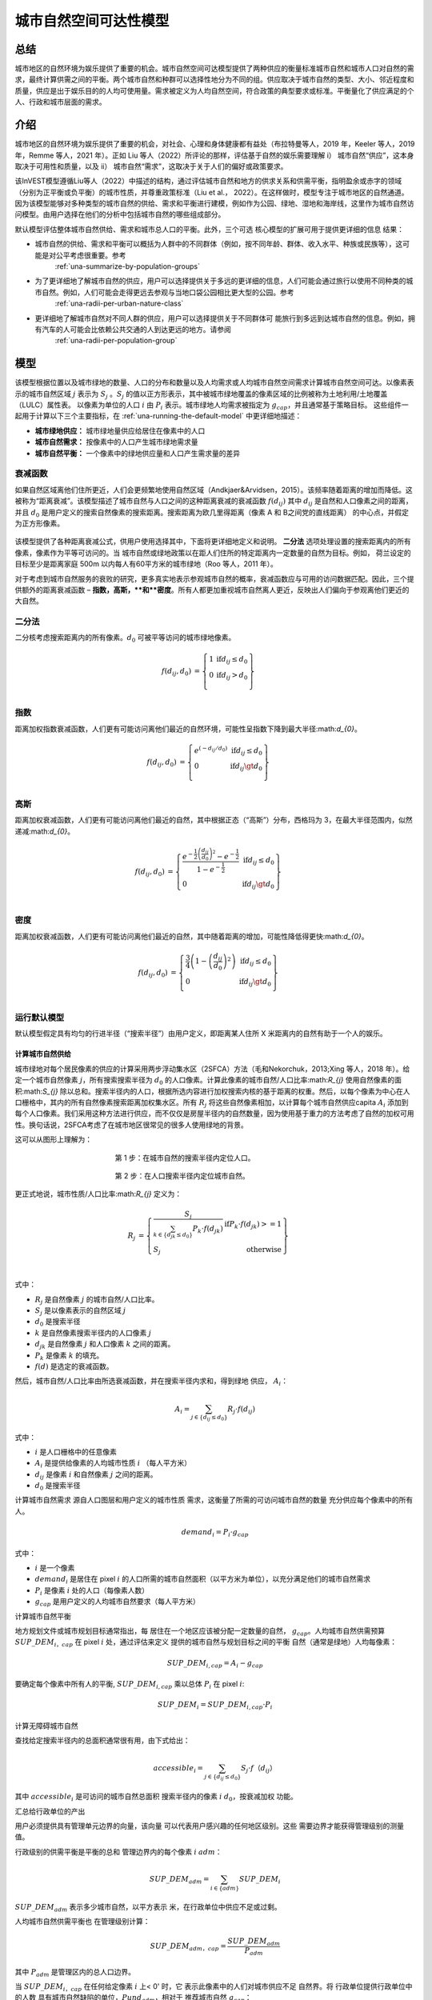 ﻿=======================
城市自然空间可达性模型
=======================

总结
=======

城市地区的自然环境为娱乐提供了重要的机会。城市自然空间可达模型提供了两种供应的衡量标准城市自然和城市人口对自然的需求，最终计算供需之间的平衡。两个城市自然和种群可以选择性地分为不同的组。供应取决于城市自然的类型、大小、邻近程度和质量，供应是出于娱乐目的的人均可使用量。需求被定义为人均自然空间，符合政策的典型要求或标准。平衡量化了供应满足的个人、行政和城市层面的需求。

介绍
============

城市地区的自然环境为娱乐提供了重要的机会，对社会、心理和身体健康都有益处（布拉特曼等人，2019 年，Keeler 等人，2019 年，Remme 等人，2021 年）。正如 Liu 等人（2022）所评论的那样，评估基于自然的娱乐需要理解 i） 城市自然“供应”，这本身取决于可用性和质量，以及 ii） 城市自然“需求”，这取决于关于人们的偏好或政策要求。

该InVEST模型遵循Liu等人（2022）中描述的结构，通过评估城市自然和地方的供求关系和供需平衡，指明盈余或赤字的领域（分别为正平衡或负平衡）的城市性质，并尊重政策标准（Liu et al.， 2022）。在这样做时，模型专注于城市地区的自然通道。因为该模型能够对多种类型的城市自然的供给、需求和平衡进行建模，例如作为公园、绿地、湿地和海岸线，这里作为城市自然访问模型。由用户选择在他们的分析中包括城市自然的哪些组成部分。

默认模型评估整体城市自然供给、需求和城市总人口的平衡。此外，三个可选
核心模型的扩展可用于提供更详细的信息
结果：

- 城市自然的供给、需求和平衡可以概括为人群中的不同群体（例如，按不同年龄、群体、收入水平、种族或民族等），这可能是对公平考虑很重要。参考
    :ref:`una-summarize-by-population-groups`

- 为了更详细地了解城市自然的供应，用户可以选择提供关于多远的更详细的信息，人们可能会通过旅行以使用不同种类的城市自然。例如，人们可能会走得更远去参观与当地口袋公园相比更大型的公园。参考
    :ref:`una-radii-per-urban-nature-class`

- 更详细地了解城市自然对不同人群的供应，用户可以选择提供关于不同群体可 能旅行到多远到达城市自然的信息。例如，拥有汽车的人可能会比依赖公共交通的人到达更远的地方。请参阅
    :ref:`una-radii-per-population-group`

模型
=========

该模型根据位置以及城市绿地的数量、人口的分布和数量以及人均需求或人均城市自然空间需求计算城市自然空间可达。以像素表示的城市自然区域
:math:`j` 表示为 :math:`S_j` 。:math:`S_j` 的值以正方形表示，其中被城市绿地覆盖的像素区域的比例被称为土地利用/土地覆盖（LULC）属性表。
以像素为单位的人口
:math:`i` 由 :math:`P_i` 表示。城市绿地人均需求被指定为 :math:`g_{cap}`，并且通常基于策略目标。
这些组件一起用于计算以下三个主要指标，在 :ref:`una-running-the-default-model` 中更详细地描述：

-  **城市绿地供应：** 城市绿地量供应给居住在像素中的人口
-  **城市自然需求：** 按像素中的人口产生城市绿地需求量
-  **城市自然平衡：** 一个像素中的绿地供应量和人口产生需求量的差异

衰减函数
--------------

如果自然区域离他们住所更近，人们会更频繁地使用自然区域（Andkjaer&Arvidsen，2015）。该频率随着距离的增加而降低。这被称为“距离衰减”。该模型描述了城市自然与人口之间的这种距离衰减的衰减函数 :math:`f\left(d_{ij} \right)` 其中 :math:`d_{ij}` 是自然和人口像素之间的距离，并且 :math:`d_{0}` 是用户定义的搜索自然像素的搜索距离。搜索距离为欧几里得距离（像素 A 和 B之间党的直线距离） 的中心点，并假定为正方形像素。

  .. figure:: ../en/urban_nature_access/decay_function_intro.png
          :align: center
          :figwidth: 400px

该模型提供了各种距离衰减公式，供用户使用选择其中，下面将更详细地定义和说明。
**二分法** 选项处理设置的搜索距离内的所有像素，像素作为平等可访问的。当
城市自然或绿地政策以在距人们住所的特定距离内一定数量的自然为目标。例如，
荷兰设定的目标至少是距离家庭 500m 以内每人有60平方米的城市绿地（Roo 等人，2011 年）。

对于考虑到城市自然服务的衰败的研究，更多真实地表示参观城市自然的概率，衰减函数应与可用的访问数据匹配。因此，三个提供额外的距离衰减函数 – **指数，高斯，**和**密度**。所有人都更加重视城市自然离人更近，反映出人们偏向于参观离他们更近的大自然。

二分法
---------

二分核考虑搜索距离内的所有像素。:math:`d_{0}` 可被平等访问的城市绿地像素。

.. math::

        \begin{align*}
        f(d_{ij}, d_0) &= \left\{\begin{array}{lr}
                1 & \text{if} d_{ij} \leq d_0 \\
                0 & \text{if} d_{ij} > d_0 \\
        \end{array}\right\} \\
        \end{align*}


.. figure:: ../en/urban_nature_access/kernel-dichotomy.png
        :align: center
        :figwidth: 500px


指数
-----------

距离加权指数衰减函数，人们更有可能访问离他们最近的自然环境，可能性呈指数下降到最大半径:math:`d_{0}`。

.. math::

        \begin{align*}
        f(d_{ij}, d_0) &= \left\{\begin{array}{lr}
                e^{(-d_{ij}/d_0)} & \text{if} d_{ij} \leq d_0 \\
                0 & \text{if} d_{ij} \gt d_0 \\
        \end{array}\right\} \\
        \end{align*}

.. figure:: ../en/urban_nature_access/kernel-exponential.png
        :align: center
        :figwidth: 500px
..
  权利
  *****

  电源内核要求用户定义自己的衰减率，通过用户选择的参数定义:math:`\beta`.

  .. math::

            \begin{align*}
            f(d_{ij}, d_0) &= \left\{\begin{array}{lr}
                    d_{ij}^{(-\beta)} & \text{if} d_{ij} \leq d_0 \\
                    0 & \text{if} d_{ij} \gt d_0 \\
            \end{array}\right\} \\
            \end{align*}

    .. figure:: ./urban_nature_access/kernel-power.png
            :align: center
            :figwidth: 500px


高斯
--------

距离加权衰减函数，人们更有可能访问离他们最近的自然，其中根据正态（“高斯”）分布，西格玛为 3，在最大半径范围内，似然递减:math:`d_{0}`。

.. math::

        \begin{align*}
        f(d_{ij}, d_0) &= \left\{\begin{array}{lr}
                \frac{e^{-\frac{1}{2}\left ( \frac{d_{ij}}{d_0} \right )^2}-e^{-\frac{1}{2}}}{1-e^{-\frac{1}{2}}} & \text{if} d_{ij} \leq d_0 \\
                0 & \text{if} d_{ij} \gt d_0 \\
        \end{array}\right\} \\
        \end{align*}

.. figure:: ../en/urban_nature_access/kernel-gaussian.png
        :align: center
        :figwidth: 500px

密度
-------

距离加权衰减函数，人们更有可能访问离他们最近的自然，其中随着距离的增加，可能性降低得更快:math:`d_{0}`。

.. math::

        \begin{align*}
        f(d_{ij}, d_0) &= \left\{\begin{array}{lr}
                \frac{3}{4}\left(1-\left(\frac{d_{ij}}{d_{0}}\right)^{2}\right) & \text{if} d_{ij} \leq d_0 \\
                0 & \text{if} d_{ij} \gt d_0 \\
        \end{array}\right\} \\
        \end{align*}

.. figure:: ../en/urban_nature_access/kernel-density.png
        :align: center
        :figwidth: 500px

.. _una-running-the-default-model:

运行默认模型
-------------------------

默认模型假定具有均匀的行进半径（“搜索半径”）由用户定义，即距离某人住所 X 米距离内的自然有助于一个人的娱乐。

计算城市自然供给
~~~~~~~~~~~~~~~~~~~~~~~~~~~~~~~

城市绿地对每个居民像素的供应的计算采用两步浮动集水区（2SFCA）方法（毛和Nekorchuk，2013;Xing 等人，2018 年）。给定一个城市自然像素 :math:`j`，所有搜索搜索半径为 :math:`d_{0}` 的人口像素。计算此像素的城市自然/人口比率:math:`R_{j}` 使用自然像素的面积:math:`S_{j}` 除以总和。搜索半径内的人口，根据所选内容进行加权搜索内核的基于距离的权重。然后，以每个像素为中心在人口栅格中，其内的所有自然像素搜索距离加权集水区。所有 :math:`R_{j}` 将这些自然像素相加，以计算每个城市自然供应capita :math:`A_{i}` 添加到每个人口像素。我们采用这种方法进行供应，而不仅仅是房屋半径内的自然数量，因为使用基于重力的方法考虑了自然的加权可用性。换句话说，2SFCA考虑了在城市地区很常见的很多人使用绿地的背景。

这可以从图形上理解为：

.. figure:: ../en/urban_nature_access/2SFCA_step1_v2.png
        :align: center
        :figwidth: 400px

        第 1 步：在城市自然的搜索半径内定位人口。

.. figure:: ../en/urban_nature_access/2SFCA_step2_v2.png
        :align: center
        :figwidth: 400px

        第 2 步：在人口搜索半径内定位城市自然。


更正式地说，城市性质/人口比率:math:`R_{j}` 定义为：

.. math::
        \begin{align*}
        R_j &= \left\{\begin{array}{lr}
                \frac{S_j}{\sum_{k \in \left\{d_{jk} \leq d_0  \right\}} P_k \cdot f(d_{jk})} & \text{if} P_k \cdot f(d_{jk}) >= 1 \\
                S_j & \text{otherwise} \\
        \end{array}\right\} \\
        \end{align*}

式中：

-  :math:`R_{j}` 是自然像素 :math:`j` 的城市自然/人口比率。
-  :math:`S_{j}` 是以像素表示的自然区域 :math:`j`
-  :math:`d_{0}` 是搜索半径
-  :math:`k` 是自然像素搜索半径内的人口像素 :math:`j`
-  :math:`d_{jk}` 是自然像素 :math:`j` 和人口像素 :math:`k` 之间的距离。
-  :math:`P_{k}` 是像素 :math:`k` 的填充。
-  :math:`f(d)` 是选定的衰减函数。

然后，城市自然/人口比率由所选衰减函数，并在搜索半径内求和，得到绿地
供应， :math:`A_{i}`：

.. math::
        A_i = \sum_{j \in \left\{d_{ij} \leq d_0  \right\}} R_j \cdot f(d_{ij})

式中：

-  :math:`i` 是人口栅格中的任意像素
-  :math:`A_{i}` 是提供给像素的人均城市性质 :math:`i` （每人平方米）
-  :math:`d_{ij}` 是像素 :math:`i` 和自然像素 :math:`j` 之间的距离。
-  :math:`d_{0}` 是搜索半径

计算城市自然需求
源自人口图层和用户定义的城市性质
需求，这衡量了所需的可访问城市自然的数量
充分供应每个像素中的所有人。

.. math::
        demand_{i} = P_{i} \cdot g_{cap}

式中：

-  :math:`i` 是一个像素
-  :math:`demand_{i}` 是居住在 pixel :math:`i` 的人口所需的城市自然面积（以平方米为单位），以充分满足他们的城市自然需求
-  :math:`P_{i}` 是像素 :math:`i` 处的人口（每像素人数）
-  :math:`g_{cap}` 是用户定义的人均城市自然要求（每人平方米）


计算城市自然平衡

地方规划文件或城市规划目标通常指出，每
居住在一个地区应该被分配一定数量的自然，
:math:`g_{cap}`。人均城市自然供需预算
:math:`SUP\_ DEM_{i，cap}` 在 pixel :math:`i` 处，通过评估来定义
提供的城市自然与规划目标之间的平衡
自然（通常是绿地）人均每像素：

.. math::
        SUP\_DEM_{i,cap} = A_i - g_{cap}

要确定每个像素中所有人的平衡,
:math:`SUP\_ DEM_{i,cap}` 乘以总体 :math:`P_{i}`
在 pixel :math:`i`:

.. math::
        SUP\_DEM_{i} = SUP\_DEM_{i,cap} \cdot P_i

计算无障碍城市自然

查找给定搜索半径内的总面积通常很有用，由下式给出：

.. math::
    accessible_{i} = \sum_{j \in \left\{d_{ij} \leq d_{0} \right\}}{S_j \cdot f（d_{ij}）}

其中 :math:`accessible_{i}` 是可访问的城市自然总面积
搜索半径内的像素 :math:`i` :math:`d_0`，按衰减加权
功能。


汇总给行政单位的产出

用户必须提供具有管理单元边界的向量，该向量
可以代表用户感兴趣的任何地区级别。这些
需要边界才能获得管理级别的测量值。

行政级别的供需平衡是平衡的总和
管理边界内的每个像素 :math:`i` :math:`adm`：

.. math:: SUP\_DEM_{adm} = \sum_{i \in \left\{adm \right\}} SUP\_DEM_i

:math:`SUP\_ DEM_{adm}` 表示多少城市自然，以平方表示
米，在行政单位中供应不足或过剩。

人均城市自然供需平衡也
在管理级别计算：

.. math:: SUP\_DEM_{adm，cap} = \frac{SUP\_DEM_{adm}}{P_{adm}}

其中 :math:`P_{adm}` 是管理区内的总人口边界。

当 :math:`SUP\_ DEM_{i，cap}` 在任何给定像素 :math:`i` 上< 0' 时，它
表示此像素中的人们对城市供应不足
自然界。将
行政单位提供行政单位中的人数
具有城市自然缺陷的单位，:math:`Pund_{adm}`，相对于
推荐城市自然 :math:`g_{cap}`：

.. math::
        Pund_{adm} = \sum_{i \in \{adm\}}
                \left\{
                        \begin{array}{lr}
                        P_{i} & \text{if} SUP\_DEM_{i,cap} < 0 \\
                        0 & \text{otherwise} \\
                        \end{array}
                \right\}

同样，同样的理由也适用于查找人数
行政单位中的城市自然盈余，
:math:`Povr_{adm}` ，相对于推荐的城市自然
:math:`g_{cap}` ：

.. math::
        Povr_{adm} = \sum_{i \in \{adm\}}
                \left\{
                        \begin{array}{lr}
                        P_{i} & \text{if} SUP\_DEM_{i,cap} > 0 \\
                        0 & \text{otherwise} \\
                        \end{array}
                \right\}


.. _una-radii-per-urban-nature-class:

使用每个城市自然类定义的半径运行模型
-----------------------------------------------------------

城市自然有不同的类型。口袋公园提供便利
附近有休闲体验，而市政公园则吸引着来自
更遥远的地方。如果用户有数据来拆分城市类型
自然并调整每种类型的城市自然的旅行距离，
每种类型的城市自然对 pixel :math:`i` 的可访问性可以
使用特定于类的半径计算。这些城市自然类型和
其关联的搜索半径由用户输入提供给模型
土地利用土地覆被 （LULC） 属性表。每种类型的 LULC
标记为城市自然的分类将在
以便提供有关无障碍城市的更详细结果
每种类型的性质。由用户决定如何拆分
城市自然。

.. figure:: ../en/urban_nature_access/radii_per_nature_class.png
        :align: center
        :figwidth: 700px

如果说:math:`r` 是城市性质的类型，那么:math:`j` 就是城市性质
pixel of :math:`r` type， :math:`d_{0，r}` 是
:math:`r` 型城市自然，则城市自然/人口比值
对于这个城市性质类型，由这个城市的面积计算
自然除以半径内的人口，加权
用户选择距离加权衰减函数：

.. math::
        R_{j,r} = \frac{S_{j,r}}{
                        \sum_{k \in \{d_{kj} \leq d_{0,r}\}}{P_k \cdot f(d_{jk})}
                }

城市自然的可访问性类型:math:`r`， :math:`A_{i，r}`
pixel :math:`i` 是通过将距离加权相加来计算的
:math:`R_{j，r}` 在搜索半径内：

.. math::
        A_{i,r} = \sum_{j \in d_{ij} \leq d_{0,r}}{R_{j,r} \cdot f(d_ij)}
        A_{i,r} = \sum_{j \in d_{ij} \leq d_{0,r}}{R_{j,r} \cdot f(d_{ij})}

提供给像素 :math:`i`， :math:`A_{i}` 的总城市性质为
计算方法是将所有类型的城市中的 :math:`A_{i，r}` 相加
自然界：

.. math::
        A_i = \sum_{r=1}^{r}{A_{i,r}}

在此模式下，可访问的城市自然的计算公式为：

.. math::
        accessible_{i,r} = \sum_{j \in \left\{d_{ij} \leq d_{0,r} \right\}}{S_{j,r} \cdot f(d_{ij})}

其中:math:`accessible_{i，r}`是类城市性质的总面积
:math:`r` 可在搜索半径内访问，由衰减函数加权。
:math:`S_{j，r}` 是城市自然像素上的城市自然区域 :math:`j` of urban nature
类 :math:`r`.

其他步骤和输出与核心模型中的步骤和输出相同。


.. _una-summarize-by-population-groups:

运行按总体组汇总结果的模型
-----------------------------

用户可以选择提供人口特征指示
属于给定的总人口比例
每个行政单位内的人口组。人口示例
群体可能是年龄或收入阶层。用户将决定如何
根据数据可用性和研究对人群进行划分
目的。

分析某些群体的供需平衡
一般人群，对每组进行额外的计算
:math:`gn`，给定该组在总人口中的比例
一个管理单位，:math:`Rp，gn`。

对于组内供不应求的人群:math:`gn` 和
管理单位:math:`adm`，定义为：

.. math::
        Pund_{adm,gn} = Pund_{adm} \cdot Rp,gn

对于组内供过于求的人口:math:`gn` 和
行政单位 :math:`adm`：

.. math::
        Povr_{adm,gn} = Povr_{adm} \cdot Rp,gn

用户不妨对以下两者进行进一步的相关性分析
种群特征和以上输出来看是否确定
人群与城市性质的赤字或过剩有关
不同级别的供应。


.. _una-radii-per-population-group:

使用每个种群组定义的半径运行模型
-------------------------------------

搜索半径对城市自然供应和
不同的种群具有不同的半径。例如，具有
汽车可以行驶到更远的地方进行娱乐，或者老年人可以旅行
较短的距离（Liu 等人，2022 年）。此特定于组的搜索半径
:math:`d_{0，gn}`，由用户为每个组 :math:`gn` 定义
行政区内总人口的比例
属于该组的单位。鉴于这两个特定于组的部分
信息，以像素形式提供给每个群体的城市性质，
:math:`A_{i，gn}` 可以得到。

首先，城市自然区将在人口之间划分
它的搜索半径，:math:`R_{j}` 。由于不同的群体有不同的
半径（见下图），服务的总人口是每个
在各自的搜索半径内进行分组。像素人口
:math:`i` 由不同的组组成。组的大小 :math:`gn`
在像素中:math:`i` 的计算公式为：

.. math::
        P_{i,gn} = P_i \cdot Rp,gn

其中 :math:`P_{i}` 是像素 :math:`i` 处的人口，并且
:math:`Rp，gn` 是该群体在总人口中的比例
在每个单独的行政单位内。

.. math::
        R_j  = \frac{S_j}{
                        \sum_{gn=1}^{gn} \left( \sum_{k \in \{d_{kj} \leq d_{0,gn} \}}{ P_{k,gn} \cdot f(d_{jk})} \right)
                }

.. figure:: ../en/urban_nature_access/travel-distance-pop-groups.png
   :width: 5.18229in
   :height: 2.56746in

   城市自然为d0，g1内的老年人提供服务（该人群的半径），并为年轻人提供服务 D0、G2（该人群的半径）内的成年人。

按像素 :math:`i` 计算组 :math:`gn` 的城市自然供应量
通过（并在下图中概念上举例说明）：

.. math::
        A_{i,gn} = \sum_{j \in \{d_{ij} \leq d_{0,gn}\}} R_j \cdot f(d_{ij})

.. figure:: ../en/urban_nature_access/travel-distance-pop-groups-detail.png
   :width: 6.5in
   :height: 2.125in

   老年人口仅在 d0 内从绿地获得服务，
   g1，即绿地A;年轻人从绿地获得服务
   在 d0、g2 内，即绿地 A 和绿地 B。

人均城市自然供给量（像素:math:`i`）为：
由 :math:`A_{i，gn}` 的加权和计算：

.. math::
        A_i = \sum_{n=1}^{n}{A_{i,gn} \cdot Rp,gn}

pixel :math:`i` 的人均城市自然平衡，
:math:`SUP\_ DEM_{i，cap}` 是通过评估
提供给 pixel :math:`i` 的城市性质和用户定义的
人均城市自然规划目标，:math:`g_{cap}`：

.. math::
        SUP\_DEM_{i,cap} = A_i - g_{cap}

群体:math:`gn`在像素上的人均城市自然平衡
:math:`i` （:math:`SUP\_ DEM_{i，cap，gn}`） 通过评估
提供的城市自然与组的区别 :math:`gn` at
pixel :math:`i` 和人均城市自然规划目标，
:math:`g_{cap}`：

.. math::
        SUP\_DEM_{i,cap,gn} = A_{i,gn} - g_{cap}

:math:`P_{i，gn}` 是 pixel 上 group :math:`gn` 的人口
:math:`i`。组的人口 :math:`gn` in pixel :math:`i`
乘以同一组群的人均城市自然平衡，
(:math:`SUP\_ DEM_{i，cap，gn}`），将给出城市自然区
该组的供需平衡为 pixel :math:`i`。求和
像素 *i* 处所有组的供需平衡将产生
Pixel *i 所有人的供需平衡*
(:math:`SUP\_ DEM_{i}`）。

.. math::
        SUP\_DEM_i = \sum_{gn=1}^{gn}{SUP\_DEM_{i,cap,gn} \cdot P_{i,gn}}

对管理中每个像素的供需平衡求和
单位将导致行政层面的供需平衡。

.. math::
        SUP\_DEM_{adm} = \sum_{i=1}^{i}{SUP\_DEM_i}

给出人均城市自然供求的行政级别
平衡，行政层面城市自然  供需平衡
:math:`SUP\_ DEM_{adm}` 除以
管理单位:math:`P_{adm}`：

.. math::
        SUP\_DEM_{adm,cap} = \frac{SUP\_DEM_{adm}}{P_{adm}}

计算集团人均供求平衡
:math:`gn` 与管理单元 :math:`adm`，则模型相乘
绿地平衡:math:`SUP\_ DEM_{i，cap，gn}` 按
group :math:`gn` 在 pixel :math:`i` 处，然后对所有像素进行求和
在 :math:`adm` 中除以组 :math:`gn` 的总体
:math:`adm`。

.. math::
        SUP\_DEM_{adm,cap,gn} = \frac{
                        \sum_{i \in \{adm\}}{SUP\_DEM_{i,cap,gn} \cdot P_{i,gn}}
                }{
                        P_{adm,gn}
                }

分析某些群体的供需平衡
一般人群，进行额外的计算。

群体:math:`gn` 的人口，他们在城市自然赤字内
管理单位:math:`adm` 由下式给出：

.. math::
        Pund_{adm,gn} = \sum_{i \in \{adm\}}
                \left\{
                        \begin{array}{lr}
                        P_{i,gn} & \text{if} SUP\_DEM_{i,cap,gn} < 0 \\
                        0 & \text{otherwise} \\
                        \end{array}
                \right\}

行政单位内供不应求的总人口
:math:`adm` 由下式给出：

.. math::
        Pund_{adm} = \sum_{gn=1}^{gn}{Pund_{adm,gn}}

在城市自然盈余范围内具有城市自然盈余的组 :math:`gn` 的人口

.. math::
        Povr_{adm,gn} = \sum_{i \in \{adm\}}
                \left\{
                        \begin{array}{lr}
                        P_{i,gn} & \text{if} SUP\_DEM_{i,cap,gn} > 0 \\
                        0 & \text{otherwise} \\
                        \end{array}
                \right\}

行政单位内供过于求的总人口
:math:`adm` 由下式给出：

.. math::
        Povr_{adm} = \sum_{gn=1}^{gn}{Povr_{adm,gn}}

在此模式下，可访问的城市自然的计算公式为：

.. math::
        accessible_{i,gn} = \sum_{j \in \left\{d_{ij} \leq d_0 \right\}} S_{j,gn} \cdot f(d_{ij})

其中:math:`accessible_{i，gn}`是可访问的城市自然总面积
到搜索半径内的人口组 :math:`gn`，按衰减加权
功能。:math:`S_{j，gn}` 是像素上的城市自然区域 :math:`j`
可访问组 :math:`gn`。


限制和简化
===============================

搜索距离（半径）为欧几里得（直线），模型不考虑道路或其他实际步行/交通约束。

该模型不考虑绿地斑块的总大小，它只评估不同的绿地类别及其每个像素的属性。解决方法是根据大小定义不同的土地利用类别，例如“小型公园”和“大型公园”。然后，您可以为每个尺寸等级定义不同的访问半径。

需求使用通用计算（人均 m2），而城市通常采用不同的方法来量化需求。此外，没有可以轻松应用的官方国际需求指标，因此需要本地知识。

模型输出可以用作娱乐和健康益处的代理，但它不是人与自然关系复杂性的理想指标。


数据需求

.. note::
        提供示例数据以提供需求示例和格式。

.. note::
        所有空间输入必须位于同一投影坐标系中，并且
        以线性计量单位。输出将被重新采样以匹配
        LULC 的平方分辨率和空间投影。

-  :investspec:`urban_nature_access workspace_dir`

-  :investspec:`urban_nature_access results_suffix`

-  :investspec:`urban_nature_access lulc_raster_path`

-  :investspec:`urban_nature_access lulc_attribute_table`

列：

   -  :investspec:`urban_nature_access lulc_attribute_table.columns.lucode`
   -  :investspec:`urban_nature_access lulc_attribute_table.columns.urban_nature`
   -  :investspec:`urban_nature_access lulc_attribute_table.columns.search_radius_m`

-  :investspec:`urban_nature_access population_raster_path`

-  :investspec:`urban_nature_access admin_boundaries_vector_path`

  领域：

      -  :investspec:`urban_nature_access admin_boundaries_vector_path.fields.pop_[POP_GROUP]`

      管理边界向量的示例属性表具有 3 种几何形状：

      +--------------+----------------+
      | **pop_male** | **pop_female** |
      +==============+================+
      | 0.56         | 0.44           |
      +--------------+----------------+
      | 0.42         | 0.58           |
      +--------------+----------------+
      | 0.38         | 0.62           |
      +--------------+----------------+

-  :investspec:`urban_nature_access urban_nature_demand`

-  :investspec:`urban_nature_access decay_function`

-  :investspec:`urban_nature_access aggregate_by_pop_group`

-  :investspec:`urban_nature_access search_radius`

-  :investspec:`urban_nature_access population_group_radii_table`

列：

    -  :investspec:`urban_nature_access population_group_radii_table.columns.pop_group`

    -  :investspec:`urban_nature_access population_group_radii_table.columns.search_radius_m`

    与管理中的组匹配的表的示例上面的边界向量：

    +---------------+---------------------+
    | **pop_group** | **search_radius_m** |
    +===============+=====================+
    | pop_male      | 900                 |
    +---------------+---------------------+
    | pop_female    | 1200                |
    +---------------+---------------------+

..
    -  :investspec:`urban_nature_access decay_function_power_beta`

解释结果
====================

输出文件夹
----------------

-  **产出/urban_nature_supply_percapita.tif** 计算出的城市供应量
    自然界。单位：人均城市自然供应给像素 i（平方米/人）。

-  **产出/urban_nature_demand.tif** 城市自然所需的面积
    居住每个像素的人口需要充分
    满足他们的城市自然需求。值越大表示越大
    对周边地区无障碍城市自然的需求。
    单位：平方米每像素城市自然。

-  **output/urban_nature_balance_percapita.tif** 像素级值
    人均城市自然平衡。正像素值表示
    相对于所述的城市性质，城市性质供过于求
    需求。负值表示城市自然供应不足
    相对于所述的城市自然需求。此输出为
    特别感兴趣的解释个人最自然的地方
    剥夺。单位：平方米的城市自然赤字或
    人均供过于求。

-  **产出/urban_nature_balance_totalpop.tif** 城市自然平衡
    以像素为单位的总人口。正像素值
    表明相对于所述城市自然供过于求
    城市自然需求。负值表示
    城市自然相对于所述的城市自然需求。这
    产出与了解总量特别相关
    特定像素中人口的自然赤字。单位：
    每像素城市自然赤字或供过于求的平方米。

-  **output/admin_boundaries.gpkg** 用户管理的副本
    具有单个图层的边界向量。

    - SUP_DEMadm_cap - 平均城市自然供需平衡
        在此行政单位内每人可用。

    - Pund_adm - 行政单位内的总人口
        城市自然供应不足。

    - Povr_adm - 行政单位内的总人口
        城市自然供过于求。

    如果用户已选择按总体组聚合结果，或者
        已选择运行搜索半径的模型，搜索半径为
        population 组，则将创建以下附加字段：

    - SUP_DEMadm_cap_[POP_GROUP] - 平均城市自然供需
        人口组POP_GROUP每人可利用的余额在此行政单位内。

    - Pund_adm_[POP_GROUP] - 属于
        人口组 POP_GROUP 在该行政单位内城市自然供应不足。

    - Povr_adm_[POP_GROUP] - 属于
        人口组 POP_GROUP 在该行政单位内城市自然供过于求。

输出目录中的其他文件因所选搜索而异半径模式：

统一搜索半径
~~~~~~~~~~~~~~~~~~~~~

- **output/accessible_urban_nature.tif** - 可进入的城市自然区域
    在提供的搜索半径内，由衰减函数加权。单位：平方米。

搜索半径按城市自然类定义
~~~~~~~~~~~~~~~~~~~~~~~~~~~~~~~~~~~~~~~~~~~

- **output/accessible_urban_nature_lucode_[LUCODE].tif** - 城市面积
    在为该 lucode 提供的搜索半径内，类 LUCODE 的性质，由衰减函数加权。单位：平方米。

按人口组定义的搜索半径
~~~~~~~~~~~~~~~~~~~~~~~~~~~~~~~~~~~~~~~~~

- **output/accessible_urban_nature_to_[POP_GROUP].tif** - 城市面积
    在进行搜索POP_GROUP，人口群体可进入的自然环境
    总体组的半径，由衰减函数加权。单位：平方米。


中间文件夹

这些文件将在每种搜索半径模式下生成：

-  **中级/aligned_lulc.tif** 用户土地使用土地的副本
    覆盖栅格。如果用户提供的 LULC 具有非方形像素，
    它们将被重新采样为方形像素。

-  **中级/aligned_population.tif** 用户的人口栅格，
    与对齐的 LULC 具有相同的分辨率和尺寸。单位：每像素人。

-  **中级/undersupplied_population.tif** 每个像素代表
    总人口中正在经历城市自然赤字。单位：每像素人。

-  **中级/oversupplied_population.tif** 每个像素代表
    总人口中正在经历城市自然盈余。单位：每像素人。

在中间目录中找到的其他文件因
选定的搜索半径模式：

统一搜索半径
~~~~~~~~~~~~~~~~~~~~~

-  **中级/distance_weighted_population_within_[SEARCH_RADIUS].tif**
    给定搜索半径内的总和SEARCH_RADIUS，
    由用户的衰减函数加权。单位：每像素人。

-  **intermediate/urban_nature_area.tif** 像素值表示
    城市自然面积（以平方米为单位）以每个像素表示。单位：平方米。

-  **中级/urban_nature_population_ratio.tif** 计算
    城市自然/人口比率。

搜索半径按城市自然类定义
~~~~~~~~~~~~~~~~~~~~~~~~~~~~~~~~~~~~~~~~~~~

-  **中级/distance_weighted_population_within_[SEARCH_RADIUS].tif**
    给定搜索半径内的总和SEARCH_RADIUS，
    由用户的衰减函数加权。单位：每像素人。

-  **intermediate/urban_nature_area_[LUCODE].tif** 像素值
    代表城市自然面积（以平方米为单位）
    在每个像素中，由土地表示的城市自然类
    使用土地覆被代码 LUCODE。单位：平方米。

-  **中级/urban_nature_population_ratio_lucode_[LUCODE].tif**
    计算出的城市自然/人口比率
    以土地利用土地覆盖代码为代表的城市自然类别
    LUCODE的。单位：平方米/人

-  **中级/urban_nature_supply_percapita_lucode_[LUCODE].tif** 城市
    由于土地利用土地覆盖类别而提供给人口的自然
    LUCODE的。单位：平方米/人

按人口组定义的搜索半径
~~~~~~~~~~~~~~~~~~~~~~~~~~~~~~~~~~~~~~~~~

-  **output/urban_nature_balance_[POP_GROUP].tif** 正像素值
    表明相对于所述城市自然供过于求
    城市自然需求对人口群体POP_GROUP。阴性
    值表示城市自然相对于
    陈述了对人口群体POP_GROUP的城市自然需求。
    单位：每人城市自然平方米。

-  **intermediate/urban_nature_area.tif** 像素值表示
    以每个像素表示的绿地面积（以平方米为单位）。单位：平方米。

-  **中级/population_in_[POP_GROUP].tif** 每个像素代表
    属于人口组POP_GROUP。单位：每像素人。

-  **中级/proportion_of_population_in_[POP_GROUP].tif** 每个
    pixel 表示属于人口组POP_GROUP。单位：比例介于 0 和 1 之间。

-  **中级/distance_weighted_population_in_[POP_GROUP].tif** 每个像素
    表示搜索半径内的总人数此总体组POP_GROUP，按用户选择加权
    衰减函数。单位：每像素人。

-  **中级/distance_weighted_population_all_groups.tif** 合计
    种群，由适当的衰减函数加权。单位：每像素人数。

-  **中级/urban_nature_supply_percapita_to_[POP_GROUP].tif** 城市
    对人口群体的自然供应POP_GROUP。单位：平方米/平方米人。

-  **中级/undersupplied_population_[POP_GROUP].tif** 每个像素
    表示人口组 POP_GROUP 中的人口，即经历城市自然赤字。单位：每像素人。

-  **中级/oversupplied_population_[POP_GROUP].tif** 每个像素
    表示人口组 POP_GROUP 中的人口，即体验城市自然盈余。单位：每像素人。

附录：数据源
======================

:ref:`土地利用/土地覆被 <lulc>`
---------------------------------

人口栅格

存在多个区域和全球数据集来估计人口
高分辨率下的尺寸和密度，例如：

    - WorldPop全球人口数据：
        https://www.worldpop.org/methods/populations/

    - Meta/CIESIN全球人口密度数据：
        https://dataforgood.facebook.com/dfg/tools/high-resolution-population-density-maps

    - 欧洲100米人口数据：
        https://www.eea.europa.eu/data-and-maps/data/population-density-disaggregated-with-corine-land-cover-2000-2

城市绿地数据
---------------------

存在多个区域和全球数据集，这些数据集（帮助）定义城市
性质，包括以下内容：

    - 拉丁美洲城市：https://www.nature.com/articles/s41597-022-01701-y

    - 欧洲城市：https://land.copernicus.eu/local/urban-atlas

    - 全球数据：

        - http://data.ess.tsinghua.edu.cn/
        - https://www.openstreetmap.org/

（有关比较，请参阅：https://www.sciencedirect.com/science/article/abs/pii/S1618866722001819）

城市自然需求
-------------------

对于城市自然需求，没有固定的全球标准。一个常见的
建议值为 9m2，这经常被错误地记入 WHO
（见
https://www.researchgate.net/post/I-see-many-studies-citing-WHO-for-their-international-minimum-standard-for-green-space-9m2-per-capita-But-where-is-the-actual-study/4
以讨论此值）。提供需求概述的论文
价值观和围绕这些价值观的讨论包括 Liu et al. （2022）， Liu
等人（2021 年）和 Badiu 等人（2016 年）。

引用
==========

Andkjaer S.， Arvidsen J. 2015.户外休闲活动场所
范围界定审查。户外休闲与旅游杂志， *12*， 25-46.
https://doi.org/10.1016/j.jort.2015.10.001

巴迪乌， D.L.， Ioja， C.I.， Patroescu， M.， Breuste， J.， Artmann， M.， Nita，
M.R.， Gradinaru， S.R.， Hossu， C.A.， Onose， D.A. 2016.城市是绿色的吗
人均空间是实现城市可持续发展的重要目标
目标？罗马尼亚作为案例研究。生态指标*70*，53-66。
https://doi.org/10.1016/j.ecolind.2016.05.044

布拉特曼，GN，安德森，CB，伯曼，MG，科克伦，B.，德弗里斯，
S.， 佛兰德斯， J.， ...& Daily， G. C. 2019.自然与心理健康：一个
生态系统服务视角。科学进展， *5*\ （7）， eaax0903.
https://doi.org/10.1126/sciadv.aax0903

基勒， BL， 哈默尔， P.， 麦克菲尔森， T.， 哈曼， MH， 多纳休， ML，
梅扎·普拉多（Meza Prado），KA，...& Wood， S. A. 2019 年。社会生态和
技术因素缓和了城市自然的价值。自然界
可持续性， *2*\ （1）， 29-38.
https://doi.org/10.1038/s41893-018-0202-1

刘， H.， 雷姆， R.P.， 哈默尔， P.， 侬， H.， 任， H.， 2020.供应和
城市康乐服务需求评估及其启示
绿地规划——以广州为例.兰德斯。城市规划。203,
103898. https://doi.org/10.1016/j.landurbplan.2020.103898

Liu H., Hamel P., Tardieu L., Remme R.P., Han B., Ren H., 2022. A
geospatial model of nature-based recreation for urban planning: Case
study of Paris, France. Land Use Policy,
https://doi.org/10.1016/j.landusepol.2022.106107.

Mao L. and Nekorchuk D., 2013. Measuring spatial accessibility to health
care for populations with multiple transportation modes. Health & Place
24, 115–122. https://doi.org/10.1016/j.healthplace.2013.08.008

Remme, R. P., Frumkin, H., Guerry, A. D., King, A. C., Mandle, L.,
Sarabu, C., ... & Daily, G. C. 2021. An ecosystem service perspective on
urban nature, physical activity, and health. Proceedings of the National
Academy of Sciences, *118*\ (22), e2018472118.
https://doi.org/10.1073/pnas.2018472118

Roo, M. D., Kuypers, V. H. M., & Lenzholzer, S. 2011. *The green city
guidelines: techniques for a healthy liveable city*. The Green City.
http://library.wur.nl/WebQuery/wurpubs/fulltext/178666

邢 L.J， 刘 Y.F， 刘 X.J.， 2018.衡量空间差异
基于公园绿地的多模式方法的可达性
中国武汉的分类。应用地理学94,251-261。
https://doi.org/10.1016/j.apgeog.2018.03.014
